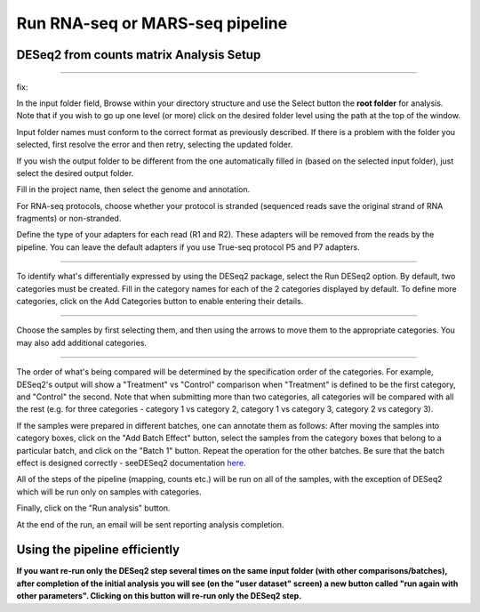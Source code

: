 Run RNA-seq or MARS-seq pipeline
################################


DESeq2 from counts matrix Analysis Setup
----------------------

.. image:: ../figures/deseq2_from_matrix.png

------------







fix:


  
In the input folder field, Browse within your directory structure and use the Select button the **root folder**  for analysis.  Note that if you wish to go up one level (or more) click on the desired folder level using the path at the top of the window.

.. image:: ../figures/browse-folder.png

Input folder names must conform to the correct format as previously described. If there is a problem with the folder you selected, first resolve the error and then retry, selecting the updated folder.

If you wish the output folder to be different from the one automatically filled in (based on the selected input folder), just select the desired output folder.

Fill in the project name, then select the genome and annotation.

For RNA-seq protocols, choose whether your protocol is stranded (sequenced reads save the original strand of RNA fragments) or non-stranded.

Define the type of your adapters for each read (R1 and R2). These adapters will be removed from the reads by the pipeline. You can leave the default adapters if you use True-seq protocol P5 and P7 adapters.

------------

To identify what's differentially expressed by using the DESeq2 package, select the Run DESeq2 option. By default, two categories must be created. Fill in the category names for each of the 2 categories displayed by default. To define more categories, click on the Add Categories button to enable entering their details.

.. image:: ../figures/deseq1.png

------------

Choose the samples by first selecting them, and then using the arrows to move them to the appropriate categories. You may also add additional categories.

.. image:: ../figures/deseq2.png

------------

The order of what's being compared will be determined by the specification order of the categories. For example, DESeq2's output will show a "Treatment" vs "Control" comparison when "Treatment" is defined to be the first category, and "Control" the second.
Note that when submitting more than two categories, all categories will be compared with all the rest (e.g. for three categories - category 1 vs category 2, category 1 vs category 3, category 2 vs category 3).

If the samples were prepared in different batches, one can annotate them as follows: After moving the samples into category boxes, click on the "Add Batch Effect" button, select the samples from the category boxes that belong to a particular batch, and click on the "Batch 1" button. Repeat the operation for the other batches. Be sure that the batch effect is designed correctly - seeDESeq2 documentation `here  <https://bioconductor.org/packages/3.7/bioc/vignettes/DESeq2/inst/doc/DESeq2.html#model-matrix-not-full-rank>`_.

.. image:: ../figures/deseq-batch.png


All of the steps of the pipeline (mapping, counts etc.) will be run on all of the samples, with the exception of DESeq2 which will be run only on samples with categories.


Finally, click on the "Run analysis" button.

At the end of the run, an email will be sent reporting analysis completion.


Using the pipeline efficiently
------------------------------

**If you want re-run only the DESeq2 step several times on the same input folder (with other comparisons/batches), after completion of the initial analysis you will see (on the "user dataset" screen) a new button called "run again with other parameters". Clicking on this button will re-run only the DESeq2 step.**
